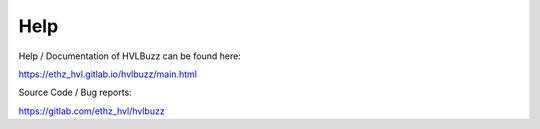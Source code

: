 Help
====

Help / Documentation of HVLBuzz can be found here:

https://ethz_hvl.gitlab.io/hvlbuzz/main.html

Source Code / Bug reports:

https://gitlab.com/ethz_hvl/hvlbuzz
